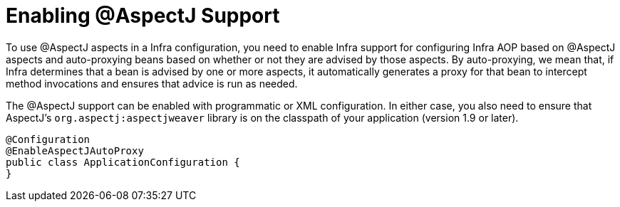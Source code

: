 [[aop-aspectj-support]]
= Enabling @AspectJ Support

To use @AspectJ aspects in a Infra configuration, you need to enable Infra support for
configuring Infra AOP based on @AspectJ aspects and auto-proxying beans based on
whether or not they are advised by those aspects. By auto-proxying, we mean that, if Infra
determines that a bean is advised by one or more aspects, it automatically generates
a proxy for that bean to intercept method invocations and ensures that advice is run
as needed.

The @AspectJ support can be enabled with programmatic or XML configuration. In either
case, you also need to ensure that AspectJ's `org.aspectj:aspectjweaver` library is on the
classpath of your application (version 1.9 or later).

[source,java]
----
@Configuration
@EnableAspectJAutoProxy
public class ApplicationConfiguration {
}
----